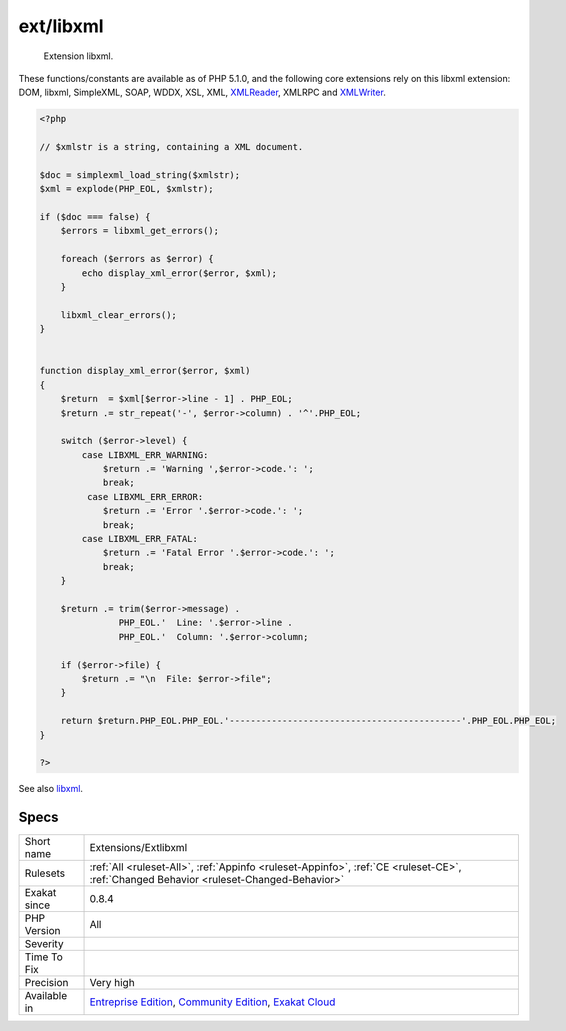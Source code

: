 .. _extensions-extlibxml:

.. _ext-libxml:

ext/libxml
++++++++++

  Extension libxml.

These functions/constants are available as of PHP 5.1.0, and the following core extensions rely on this libxml extension: DOM, libxml, SimpleXML, SOAP, WDDX, XSL, XML, `XMLReader <https://www.php.net/xmlreader>`_, XMLRPC and `XMLWriter <https://www.php.net/xmlwriter>`_.

.. code-block:: php
   
   <?php
   
   // $xmlstr is a string, containing a XML document. 
   
   $doc = simplexml_load_string($xmlstr);
   $xml = explode(PHP_EOL, $xmlstr);
   
   if ($doc === false) {
       $errors = libxml_get_errors();
   
       foreach ($errors as $error) {
           echo display_xml_error($error, $xml);
       }
   
       libxml_clear_errors();
   }
   
   
   function display_xml_error($error, $xml)
   {
       $return  = $xml[$error->line - 1] . PHP_EOL;
       $return .= str_repeat('-', $error->column) . '^'.PHP_EOL;
   
       switch ($error->level) {
           case LIBXML_ERR_WARNING:
               $return .= 'Warning ',$error->code.': ';
               break;
            case LIBXML_ERR_ERROR:
               $return .= 'Error '.$error->code.': ';
               break;
           case LIBXML_ERR_FATAL:
               $return .= 'Fatal Error '.$error->code.': ';
               break;
       }
   
       $return .= trim($error->message) .
                  PHP_EOL.'  Line: '.$error->line .
                  PHP_EOL.'  Column: '.$error->column;
   
       if ($error->file) {
           $return .= "\n  File: $error->file";
       }
   
       return $return.PHP_EOL.PHP_EOL.'--------------------------------------------'.PHP_EOL.PHP_EOL;
   }
   
   ?>

See also `libxml <http://www.php.net/manual/en/book.libxml.php>`_.


Specs
_____

+--------------+-----------------------------------------------------------------------------------------------------------------------------------------------------------------------------------------+
| Short name   | Extensions/Extlibxml                                                                                                                                                                    |
+--------------+-----------------------------------------------------------------------------------------------------------------------------------------------------------------------------------------+
| Rulesets     | :ref:`All <ruleset-All>`, :ref:`Appinfo <ruleset-Appinfo>`, :ref:`CE <ruleset-CE>`, :ref:`Changed Behavior <ruleset-Changed-Behavior>`                                                  |
+--------------+-----------------------------------------------------------------------------------------------------------------------------------------------------------------------------------------+
| Exakat since | 0.8.4                                                                                                                                                                                   |
+--------------+-----------------------------------------------------------------------------------------------------------------------------------------------------------------------------------------+
| PHP Version  | All                                                                                                                                                                                     |
+--------------+-----------------------------------------------------------------------------------------------------------------------------------------------------------------------------------------+
| Severity     |                                                                                                                                                                                         |
+--------------+-----------------------------------------------------------------------------------------------------------------------------------------------------------------------------------------+
| Time To Fix  |                                                                                                                                                                                         |
+--------------+-----------------------------------------------------------------------------------------------------------------------------------------------------------------------------------------+
| Precision    | Very high                                                                                                                                                                               |
+--------------+-----------------------------------------------------------------------------------------------------------------------------------------------------------------------------------------+
| Available in | `Entreprise Edition <https://www.exakat.io/entreprise-edition>`_, `Community Edition <https://www.exakat.io/community-edition>`_, `Exakat Cloud <https://www.exakat.io/exakat-cloud/>`_ |
+--------------+-----------------------------------------------------------------------------------------------------------------------------------------------------------------------------------------+


